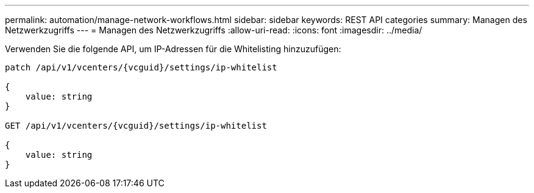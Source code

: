 ---
permalink: automation/manage-network-workflows.html 
sidebar: sidebar 
keywords: REST API categories 
summary: Managen des Netzwerkzugriffs 
---
= Managen des Netzwerkzugriffs
:allow-uri-read: 
:icons: font
:imagesdir: ../media/


[role="lead"]
Verwenden Sie die folgende API, um IP-Adressen für die Whitelisting hinzuzufügen:

[listing]
----
patch /api/v1/vcenters/{vcguid}/settings/ip-whitelist

{
    value: string
}

GET /api/v1/vcenters/{vcguid}/settings/ip-whitelist

{
    value: string
}
----
